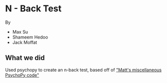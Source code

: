 * N - Back Test
By
- Max Su
- Shameem Hedoo
- Jack Moffat


** What we did
Used psychopy to create an n-back test, based off of [[https://osf.io/ewu5m/]["Matt's miscellaneous PsychoPy code"]]
